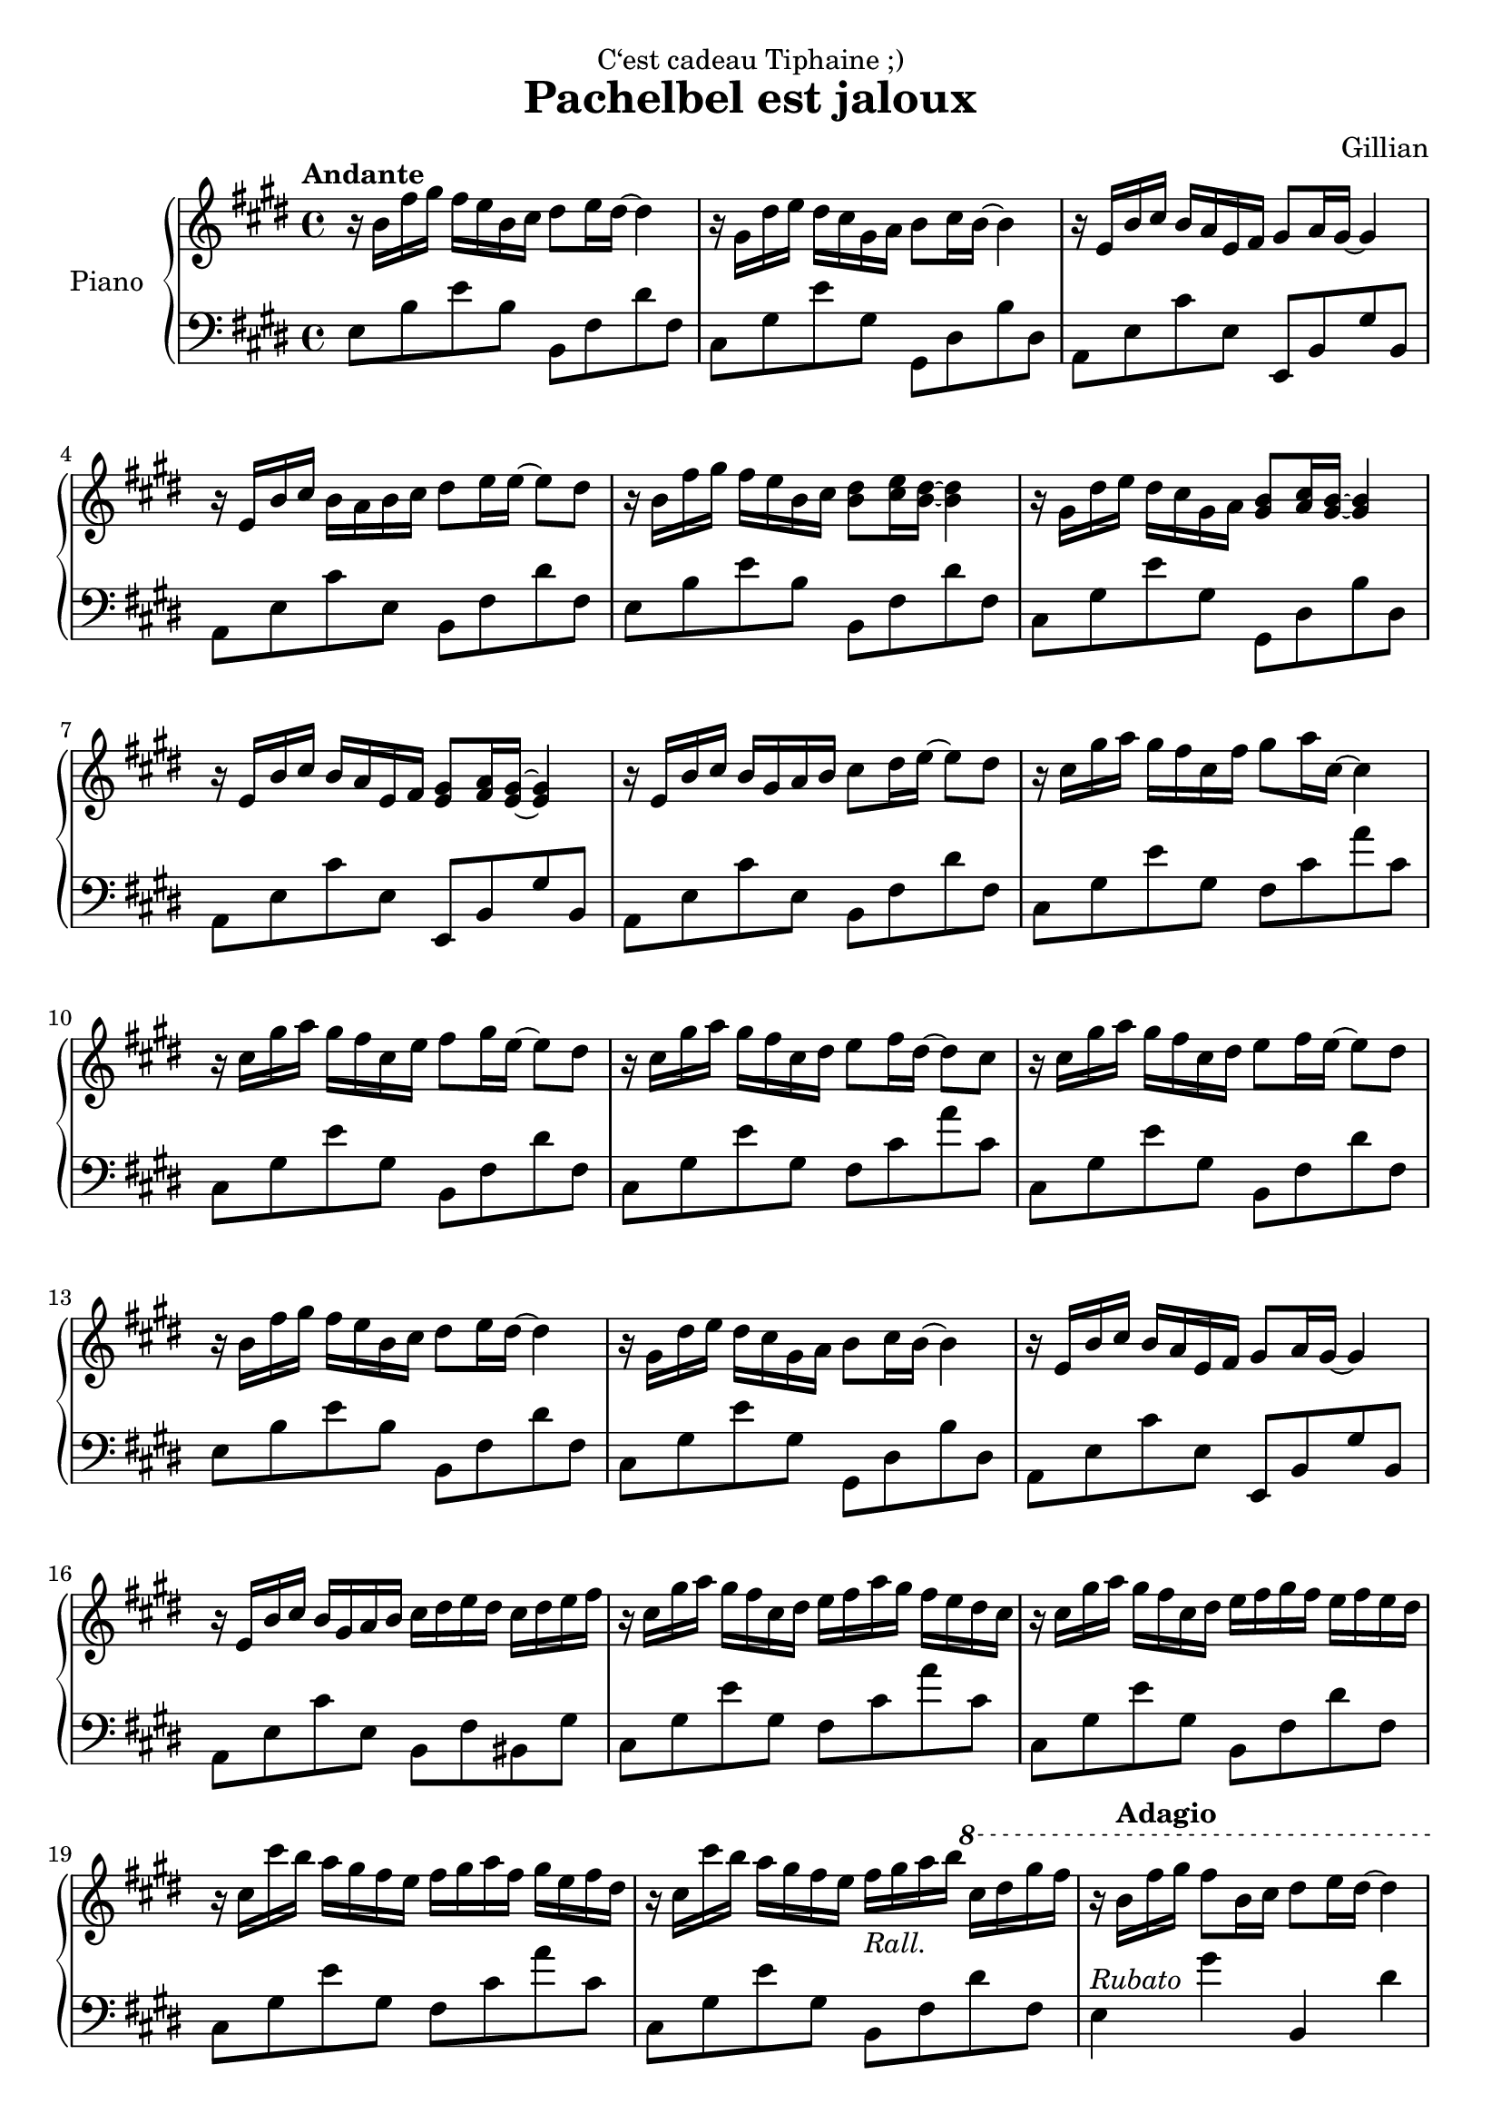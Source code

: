 \version "2.22.1"

\header {
  dedication = "C‘est cadeau Tiphaine ;)"
  title = "Pachelbel est jaloux"
  composer = "Gillian"
}

global = {
  \key e \major
  \time 4/4
  \tempo "Andante"
}

rightHand = \relative c'' {
  \clef treble
  \global
  r16 b fis' gis fis e b cis dis8 e16 dis~ dis4
  r16 gis, dis' e dis cis gis a b8 cis16 b~ b4
  r16 e, b' cis b a e fis gis8 a16 gis~ gis4
  r16 e b' cis b a b cis dis8 e16 e~ e8 dis
  %Repeat ~ish
  r16 b fis' gis fis e b cis <b dis>8 <cis e>16 <b dis>~ <b dis>4
  r16 gis dis' e dis cis gis a <gis b>8 <a cis>16 <gis b>~ <gis b>4
  r16 e b' cis b a e fis <e gis>8 <fis a>16 <e gis>~ <e gis>4
  r16 e b' cis b gis a b cis8 dis16 e~ e8 dis
  %Next 4 bars
  r16 cis gis' a gis fis cis fis gis8 a16 cis,~ cis4
  r16 cis gis' a gis fis cis e fis8 gis16 e~ e8 dis
  r16 cis gis' a gis fis cis dis e8 fis16 dis~ dis8 cis
  r16 cis gis' a gis fis cis dis e8 fis16 e~ e8 dis
  %First section again
  r16 b fis' gis fis e b cis dis8 e16 dis~ dis4
  r16 gis, dis' e dis cis gis a b8 cis16 b~ b4
  r16 e, b' cis b a e fis gis8 a16 gis~ gis4
  r16 e b' cis b gis a b cis dis e dis cis dis e fis
  %Development of the second section
  r16 cis gis' a gis fis cis dis e fis a gis fis e dis cis
  r16 cis gis' a gis fis cis dis e fis gis fis e fis e dis
  r16 cis cis' b a gis fis e fis gis a fis gis e fis dis
  r16 cis cis' b a gis fis e fis_\markup{\italic "Rall."} gis a b \ottava #1 cis dis gis fis
  %First section higher and slower
  r16\tempo "Adagio" b, fis' gis fis8 b,16 cis dis8 e16 dis~ dis4
  r16 gis, dis' e dis8 gis,16 a b8 cis16 b~ b4
  r16 e, b' cis b8 e,16 fis gis8 a16 gis~ gis4
  r16 e b' cis b a b cis dis8 e8 gis fis
  <gis, b e>1\arpeggio
  \bar "|."
}

leftHand = \relative c {
  \clef bass
  \global
  e8 b' e b b, fis' dis' fis,
  cis gis' e' gis, gis, dis' b' dis,
  a e' cis' e, e, b' gis' b,
  a e' cis' e, b fis' dis' fis,
  e b' e b b, fis' dis' fis,
  cis gis' e' gis, gis, dis' b' dis,
  a e' cis' e, e, b' gis' b,
  a e' cis' e, b fis' dis' fis,
  cis gis' e' gis, fis cis' a' cis,
  cis, gis' e' gis, b, fis' dis' fis,
  cis gis' e' gis, fis cis' a' cis,
  cis, gis' e' gis, b, fis' dis' fis,
  e b' e b b, fis' dis' fis,
  cis gis' e' gis, gis, dis' b' dis,
  a e' cis' e, e, b' gis' b,
  a e' cis' e, b fis' bis, gis'
  cis, gis' e' gis, fis cis' a' cis,
  cis, gis' e' gis, b, fis' dis' fis,
  cis gis' e' gis, fis cis' a' cis,
  cis, gis' e' gis, b, fis' dis' fis,
  e4^\markup {\italic "Rubato"} gis' b,, dis'
  cis, e' gis,, b'
  a, cis' e,, gis'
  a, cis' b, dis'
  <e, b' e>1\arpeggio
}

\score {
  \new PianoStaff \with {
    instrumentName = "Piano"
  }
  <<
    \new Staff \rightHand
    \new Staff \leftHand
  >>
}
